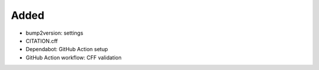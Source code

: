 .. A new scriv changelog fragment.
..
.. Uncomment the header that is right (remove the leading dots).
..
Added
.....

- bump2version:  settings

- CITATION.cff

- Dependabot:  GitHub Action setup

- GitHub Action workflow:  CFF validation

.. Changed
.. .......
..
.. - A bullet item for the Changed category.
..
.. Deprecated
.. ..........
..
.. - A bullet item for the Deprecated category.
..
.. Fixed
.. .....
..
.. - A bullet item for the Fixed category.
..
.. Removed
.. .......
..
.. - A bullet item for the Removed category.
..
.. Security
.. ........
..
.. - A bullet item for the Security category.
..
